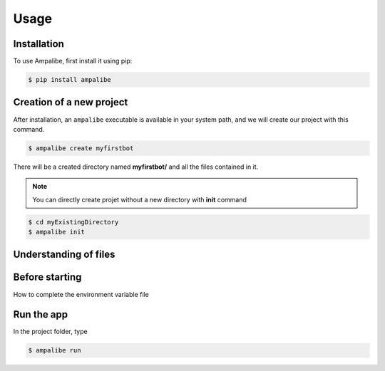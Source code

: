Usage
=====

.. _installation:

Installation
------------

To use Ampalibe, first install it using pip:

.. code-block:: console

   $ pip install ampalibe

Creation of a new project
-------------------------

After installation, an ``ampalibe`` executable is available in your system path, 
and we will create our project with this command.

.. code-block:: console

   $ ampalibe create myfirstbot

There will be a created directory named **myfirstbot/** and all the files contained in it.

.. note::

   You can directly create projet without a new directory with **init** command

.. code-block:: console

   $ cd myExistingDirectory
   $ ampalibe init


Understanding of files
-------------------------

.. image:: https://github.com/iTeam-S/Ampalibe/raw/main/docs/source/_static/structure.png

.. hlist::
   :columns: 1

   * ``assets/`` statics file folder
      * ``public/`` reachable via url
      * ``private/`` not accessible via url
   
   * ``.env`` environment variable file

   * ``conf.py`` configuration file that retrieves environment variables 

   * ``core.py`` file containing the starting point of the code

   .. important::

      .env file is env.bat in Windows


Before starting
-----------------

How to complete the environment variable file

.. raw:: html
   <iframe width="1280" height="720" src="https://www.youtube.com/embed/KoD_-Ho__04?list=PLN1d8qaIQgmKmCwy3SMfndiivbgwXJZvi" title="YouTube video player" frameborder="0" allow="accelerometer; autoplay; clipboard-write; encrypted-media; gyroscope; picture-in-picture" allowfullscreen></iframe>


Run the app
-----------------

In the project folder, type

.. code-block:: console

   $ ampalibe run 




